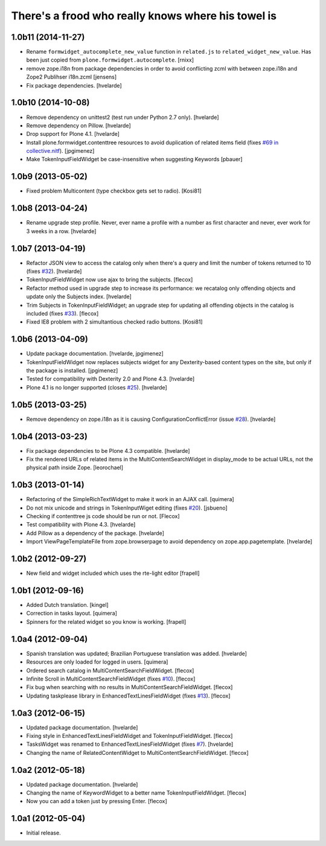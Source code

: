 There's a frood who really knows where his towel is
---------------------------------------------------

1.0b11 (2014-11-27)
^^^^^^^^^^^^^^^^^^^

- Rename ``formwidget_autocomplete_new_value`` function in
  ``related.js`` to ``related_widget_new_value``. Has been just copied from
  ``plone.formwidget.autocomplete``.
  [rnixx]

- remove zope.i18n from package dependencies in order to avoid 
  conflicting zcml with between zope.i18n and Zope2 Publihser 
  i18n.zcml
  [jensens]

- Fix package dependencies.
  [hvelarde]


1.0b10 (2014-10-08)
^^^^^^^^^^^^^^^^^^^

- Remove dependency on unittest2 (test run under Python 2.7 only).
  [hvelarde]

- Remove dependency on Pillow. [hvelarde]

- Drop support for Plone 4.1. [hvelarde]

- Install plone.formwidget.contenttree resources to avoid duplication of
  related items field (fixes `#69 in collective.nitf`_). [jpgimenez]

- Make TokenInputFieldWidget be case-insensitive when suggesting Keywords
  [pbauer]


1.0b9 (2013-05-02)
^^^^^^^^^^^^^^^^^^

- Fixed problem Multicontent (type checkbox gets set to radio). [Kosi81]


1.0b8 (2013-04-24)
^^^^^^^^^^^^^^^^^^

- Rename upgrade step profile. Never, ever name a profile with a number as
  first character and never, ever work for 3 weeks in a row. [hvelarde]


1.0b7 (2013-04-19)
^^^^^^^^^^^^^^^^^^

- Refactor JSON view to access the catalog only when there's a query and limit
  the number of tokens returned to 10 (fixes `#32`_). [hvelarde]

- TokenInputFieldWidget now use ajax to bring the subjects. [flecox]

- Refactor method used in upgrade step to increase its performance: we
  recatalog only offending objects and update only the Subjects index.
  [hvelarde]

- Trim Subjects in TokenInputFieldWidget; an upgrade step for updating all
  offending objects in the catalog is included (fixes `#33`_). [flecox]

- Fixed IE8 problem with 2 simultantious checked radio buttons. [Kosi81]


1.0b6 (2013-04-09)
^^^^^^^^^^^^^^^^^^

- Update package documentation. [hvelarde, jpgimenez]

- TokenInputFieldWidget now replaces subjects widget for any Dexterity-based
  content types on the site, but only if the package is installed. [jpgimenez]

- Tested for compatibility with Dexterity 2.0 and Plone 4.3. [hvelarde]

- Plone 4.1 is no longer supported (closes `#25`_). [hvelarde]

1.0b5 (2013-03-25)
^^^^^^^^^^^^^^^^^^

- Remove dependency on zope.i18n as it is causing ConfigurationConflictError
  (issue `#28`_).
  [hvelarde]


1.0b4 (2013-03-23)
^^^^^^^^^^^^^^^^^^

- Fix package dependencies to be Plone 4.3 compatible. [hvelarde]

- Fix the rendered URLs of related items in the MultiContentSearchWidget in
  display_mode to be actual URLs, not the physical path inside Zope.
  [leorochael]


1.0b3 (2013-01-14)
^^^^^^^^^^^^^^^^^^

- Refactoring of the SimpleRichTextWidget to make it work in an AJAX call.
  [quimera]

- Do not mix unicode and strings in TokenInputWiget editing (fixes `#20`_).
  [jsbueno]

- Checking if contenttree js code should be run or not. [Flecox]

- Test compatibility with Plone 4.3. [hvelarde]

- Add Pillow as a dependency of the package. [hvelarde]

- Import ViewPageTemplateFile from zope.browserpage to avoid dependency on
  zope.app.pagetemplate.
  [hvelarde]


1.0b2 (2012-09-27)
^^^^^^^^^^^^^^^^^^

- New field and widget included which uses the rte-light editor [frapell]


1.0b1 (2012-09-16)
^^^^^^^^^^^^^^^^^^

- Added Dutch translation. [kingel]

- Correction in tasks layout. [quimera]

- Spinners for the related widget so you know is working. [frapell]


1.0a4 (2012-09-04)
^^^^^^^^^^^^^^^^^^

- Spanish translation was updated; Brazilian Portuguese translation was
  added. [hvelarde]

- Resources are only loaded for logged in users. [quimera]

- Ordered search catalog in MultiContentSearchFieldWidget. [flecox]

- Infinite Scroll in MultiContentSearchFieldWidget (fixes `#10`_). [flecox]

- Fix bug when searching with no results in MultiContentSearchFieldWidget.
  [flecox]

- Updating taskplease library in EnhancedTextLinesFieldWidget (fixes `#13`_).
  [flecox]


1.0a3 (2012-06-15)
^^^^^^^^^^^^^^^^^^

- Updated package documentation. [hvelarde]

- Fixing style in EnhancedTextLinesFieldWidget and TokenInputFieldWidget.
  [flecox]

- TasksWidget was renamed to EnhancedTextLinesFieldWidget (fixes `#7`_).
  [hvelarde]

- Changing the name of RelatedContentWidget to MultiContentSearchFieldWidget.
  [flecox]


1.0a2 (2012-05-18)
^^^^^^^^^^^^^^^^^^

- Updated package documentation. [hvelarde]

- Changing the name of KeywordWidget to a better name TokenInputFieldWidget.
  [flecox]

- Now you can add a token just by pressing Enter. [flecox]


1.0a1 (2012-05-04)
^^^^^^^^^^^^^^^^^^

- Initial release.

.. _`#7`: https://github.com/collective/collective.z3cform.widgets/issues/7
.. _`#10`: https://github.com/collective/collective.z3cform.widgets/issues/10
.. _`#13`: https://github.com/collective/collective.z3cform.widgets/issues/13
.. _`#20`: https://github.com/collective/collective.z3cform.widgets/issues/20
.. _`#25`: https://github.com/collective/collective.z3cform.widgets/issues/25
.. _`#28`: https://github.com/collective/collective.z3cform.widgets/issues/28
.. _`#32`: https://github.com/collective/collective.z3cform.widgets/issues/32
.. _`#33`: https://github.com/collective/collective.z3cform.widgets/issues/33
.. _`#69 in collective.nitf`: https://github.com/collective/collective.nitf/issues/69
